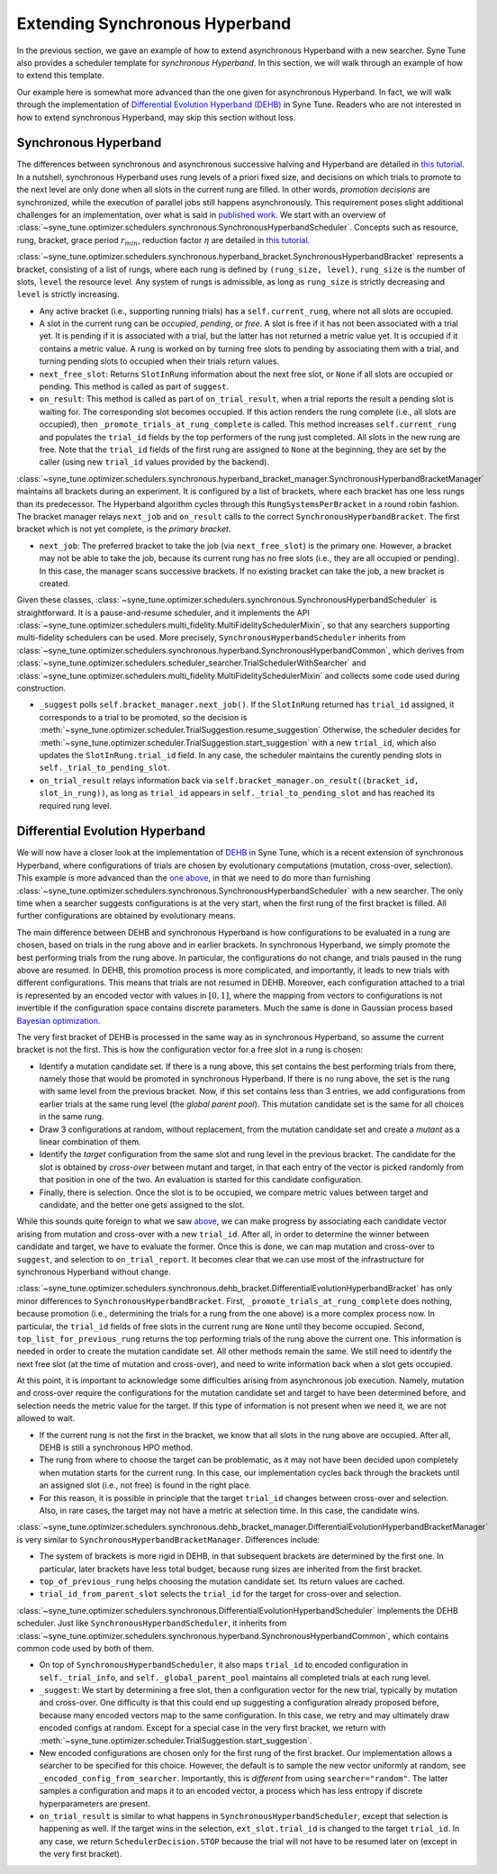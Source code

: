 Extending Synchronous Hyperband
===============================

In the previous section, we gave an example of how to extend asynchronous
Hyperband with a new searcher. Syne Tune also provides a scheduler template
for *synchronous Hyperband*. In this section, we will walk through an example
of how to extend this template.

Our example here is somewhat more advanced than the one given for asynchronous
Hyperband. In fact, we will walk through the implementation of
`Differential Evolution Hyperband (DEHB) <https://arxiv.org/abs/2105.09821>`__
in Syne Tune. Readers who are not interested in how to extend synchronous
Hyperband, may skip this section without loss.

Synchronous Hyperband
---------------------

The differences between synchronous and asynchronous successive halving and
Hyperband are detailed in
`this tutorial <../multifidelity/mf_asha.html#asynchronous-successive-halving-early-stopping-variant>`__.
In a nutshell, synchronous Hyperband uses rung levels of a priori fixed size,
and decisions on which trials to promote to the next level are only done when
all slots in the current rung are filled. In other words, *promotion decisions*
are synchronized, while the execution of parallel jobs still happens
asynchronously. This requirement poses slight additional challenges for an
implementation, over what is said in
`published work <https://jmlr.org/papers/v18/16-558.html>`__. We start with an
overview of
:class:`~syne_tune.optimizer.schedulers.synchronous.SynchronousHyperbandScheduler`.
Concepts such as resource, rung, bracket, grace period :math:`r_{min}`,
reduction factor :math:`\eta` are detailed in
`this tutorial <../multifidelity/README.html>`__.

:class:`~syne_tune.optimizer.schedulers.synchronous.hyperband_bracket.SynchronousHyperbandBracket`
represents a bracket, consisting of a list of rungs, where each rung is
defined by ``(rung_size, level)``, ``rung_size`` is the number of slots,
``level`` the resource level. Any system of rungs is admissible, as long
as ``rung_size`` is strictly decreasing and ``level`` is strictly
increasing.

* Any active bracket (i.e., supporting running trials) has a
  ``self.current_rung``, where not all slots are occupied.
* A slot in the current rung can be *occupied*, *pending*, or *free*. A slot
  is free if it has not been associated with a trial yet. It is pending if it
  is associated with a trial, but the latter has not returned a metric value
  yet. It is occupied if it contains a metric value. A rung is worked on
  by turning free slots to pending by associating them with a trial, and
  turning pending slots to occupied when their trials return values.
* ``next_free_slot``: Returns ``SlotInRung`` information about the next
  free slot, or ``None`` if all slots are occupied or pending. This method
  is called as part of ``suggest``.
* ``on_result``: This method is called as part of ``on_trial_result``, when a
  trial reports the result a pending slot is waiting for. The corresponding
  slot becomes occupied. If this action renders the rung complete (i.e., all
  slots are occupied), then ``_promote_trials_at_rung_complete`` is called.
  This method increases ``self.current_rung`` and populates the ``trial_id``
  fields by the top performers of the rung just completed. All slots in the new
  rung are free. Note that the ``trial_id`` fields of the first rung are
  assigned to ``None`` at the beginning, they are set by the caller (using
  new ``trial_id`` values provided by the backend).

:class:`~syne_tune.optimizer.schedulers.synchronous.hyperband_bracket_manager.SynchronousHyperbandBracketManager`
maintains all brackets during an experiment. It is configured by a list
of brackets, where each bracket has one less rungs than its predecessor.
The Hyperband algorithm cycles through this ``RungSystemsPerBracket`` in
a round robin fashion. The bracket manager relays ``next_job`` and
``on_result`` calls to the correct ``SynchronousHyperbandBracket``. The
first bracket which is not yet complete, is the *primary bracket*.

* ``next_job``: The preferred bracket to take the job (via ``next_free_slot``)
  is the primary one. However, a bracket may not be able to take the job,
  because its current rung has no free slots (i.e., they are all occupied or
  pending). In this case, the manager scans successive brackets. If no existing
  bracket can take the job, a new bracket is created.

Given these classes,
:class:`~syne_tune.optimizer.schedulers.synchronous.SynchronousHyperbandScheduler`
is straightforward. It is a pause-and-resume scheduler, and it implements the API
:class:`~syne_tune.optimizer.schedulers.multi_fidelity.MultiFidelitySchedulerMixin`,
so that any searchers supporting multi-fidelity schedulers can be used. More
precisely, ``SynchronousHyperbandScheduler`` inherits from
:class:`~syne_tune.optimizer.schedulers.synchronous.hyperband.SynchronousHyperbandCommon`,
which derives from
:class:`~syne_tune.optimizer.schedulers.scheduler_searcher.TrialSchedulerWithSearcher` and
:class:`~syne_tune.optimizer.schedulers.multi_fidelity.MultiFidelitySchedulerMixin`
and collects some code used during construction.

* ``_suggest`` polls ``self.bracket_manager.next_job()``. If the ``SlotInRung``
  returned has ``trial_id`` assigned, it corresponds to a trial to be
  promoted, so the decision is
  :meth:`~syne_tune.optimizer.scheduler.TrialSuggestion.resume_suggestion`
  Otherwise, the scheduler decides for
  :meth:`~syne_tune.optimizer.scheduler.TrialSuggestion.start_suggestion`
  with a new ``trial_id``, which also updates the ``SlotInRung.trial_id`` field.
  In any case, the scheduler maintains the curently pending slots in
  ``self._trial_to_pending_slot``.
* ``on_trial_result`` relays information back via
  ``self.bracket_manager.on_result((bracket_id, slot_in_rung))``, as long
  as ``trial_id`` appears in ``self._trial_to_pending_slot`` and has reached
  its required rung level.

Differential Evolution Hyperband
--------------------------------

We will now have a closer look at the implementation of
`DEHB <https://arxiv.org/abs/2105.09821>`__ in Syne Tune, which is a
recent extension of synchronous Hyperband, where configurations of
trials are chosen by evolutionary computations (mutation, cross-over,
selection). This example is more advanced than the
`one above <extend_async_hb.html>`__, in that we need to do more than
furnishing
:class:`~syne_tune.optimizer.schedulers.synchronous.SynchronousHyperbandScheduler`
with a new searcher. The only time when a searcher suggests configurations is
at the very start, when the first rung of the first bracket is filled. All
further configurations are obtained by evolutionary means.

The main difference between DEHB and synchronous Hyperband is how
configurations to be evaluated in a rung are chosen, based on trials in
the rung above and in earlier brackets. In synchronous Hyperband, we
simply promote the best performing trials from the rung above. In
particular, the configurations do not change, and trials paused in the
rung above are resumed. In DEHB, this promotion process is more
complicated, and importantly, it leads to new trials with different
configurations. This means that trials are not resumed in DEHB.
Moreover, each configuration attached to a trial is represented by an
encoded vector with values in :math:`[0, 1]`, where the mapping from
vectors to configurations is not invertible if the configuration space
contains discrete parameters. Much the same is done in Gaussian process
based `Bayesian optimization <../basics/basics_bayesopt.html>`__.

The very first bracket of DEHB is processed in the same way as in
synchronous Hyperband, so assume the current bracket is not the first.
This is how the configuration vector for a free slot in a rung is
chosen:

* Identify a mutation candidate set. If there is a rung above,
  this set contains the best performing trials from there, namely those
  that would be promoted in synchronous Hyperband. If there is no rung
  above, the set is the rung with same level from the previous bracket.
  Now, if this set contains less than 3 entries, we add configurations
  from earlier trials at the same rung level (the *global parent pool*).
  This mutation candidate set is the same for all choices in the same
  rung.
* Draw 3 configurations at random, without replacement, from the
  mutation candidate set and create a *mutant* as a linear combination of
  them.
* Identify the *target* configuration from the same slot and rung
  level in the previous bracket. The candidate for the slot is obtained by
  *cross-over* between mutant and target, in that each entry of the vector
  is picked randomly from that position in one of the two. An evaluation
  is started for this candidate configuration.
* Finally, there is selection. Once the slot is to be occupied, we compare
  metric values between target and candidate, and the better one gets assigned
  to the slot.

While this sounds quite foreign to what we saw
`above <extend_sync_hb.html#synchronous-hyperband>`__, we can make
progress by associating each candidate vector arising from mutation and
cross-over with a new ``trial_id``. After all, in order to determine the
winner between candidate and target, we have to evaluate the former.
Once this is done, we can map mutation and cross-over to ``suggest``,
and selection to ``on_trial_report``. It becomes clear that we can use
most of the infrastructure for synchronous Hyperband without change.

:class:`~syne_tune.optimizer.schedulers.synchronous.dehb_bracket.DifferentialEvolutionHyperbandBracket`
has only minor differences to ``SynchronousHyperbandBracket``. First,
``_promote_trials_at_rung_complete`` does nothing, because promotion
(i.e., determining the trials for a rung from the one above) is a more
complex process now. In particular, the ``trial_id`` fields of free
slots in the current rung are ``None`` until they become occupied.
Second, ``top_list_for_previous_rung`` returns the top performing trials
of the rung above the current one. This information is needed in order
to create the mutation candidate set. All other methods remain the same.
We still need to identify the next free slot (at the time of mutation
and cross-over), and need to write information back when a slot gets
occupied.

At this point, it is important to acknowledge some difficulties arising
from asynchronous job execution. Namely, mutation and cross-over require
the configurations for the mutation candidate set and target to have
been determined before, and selection needs the metric value for the
target. If this type of information is not present when we need it, we
are not allowed to wait.

* If the current rung is not the first in the bracket, we know that all slots
  in the rung above are occupied. After all, DEHB is still a synchronous HPO
  method.
* The rung from where to choose the target can be problematic, as it may not
  have been decided upon completely when mutation starts for the current rung.
  In this case, our implementation cycles back through the brackets until an
  assigned slot (i.e., not free) is found in the right place.
* For this reason, it is possible in principle that the target ``trial_id``
  changes between cross-over and selection. Also, in rare cases, the target may
  not have a metric at selection time. In this case, the candidate wins.

:class:`~syne_tune.optimizer.schedulers.synchronous.dehb_bracket_manager.DifferentialEvolutionHyperbandBracketManager`
is very similar to ``SynchronousHyperbandBracketManager``. Differences include:

* The system of brackets is more rigid in DEHB, in that subsequent brackets are
  determined by the first one. In particular, later brackets have less total
  budget, because rung sizes are inherited from the first bracket.
* ``top_of_previous_rung`` helps choosing the mutation candidate set. Its
  return values are cached.
* ``trial_id_from_parent_slot`` selects the ``trial_id`` for the target for
  cross-over and selection.

:class:`~syne_tune.optimizer.schedulers.synchronous.DifferentialEvolutionHyperbandScheduler`
implements the DEHB scheduler. Just like ``SynchronousHyperbandScheduler``, it
inherits from
:class:`~syne_tune.optimizer.schedulers.synchronous.hyperband.SynchronousHyperbandCommon`,
which contains common code used by both of them.

* On top of ``SynchronousHyperbandScheduler``, it also maps ``trial_id`` to
  encoded configuration in ``self._trial_info``, and ``self._global_parent_pool``
  maintains all completed trials at each rung level.
* ``_suggest``: We start by determining a free slot, then a configuration vector
  for the new trial, typically by mutation and cross-over. One difficulty is that
  this could end up suggesting a configuration already proposed before,
  because many encoded vectors map to the same configuration. In this
  case, we retry and may ultimately draw encoded configs at random. Except
  for a special case in the very first bracket, we return with
  :meth:`~syne_tune.optimizer.scheduler.TrialSuggestion.start_suggestion`.
* New encoded configurations are chosen only for the first rung of the first
  bracket. Our implementation allows a searcher to be specified for this choice.
  However, the default is to sample the new vector uniformly at random, see
  ``_encoded_config_from_searcher``. Importantly, this is *different* from
  using ``searcher="random"``. The latter samples a configuration and maps
  it to an encoded vector, a process which has less entropy if discrete
  hyperparameters are present.
* ``on_trial_result`` is similar to what happens in
  ``SynchronousHyperbandScheduler``, except that selection is happening as
  well. If the target wins in the selection, ``ext_slot.trial_id`` is changed
  to the target ``trial_id``. In any case, we return ``SchedulerDecision.STOP``
  because the trial will not have to be resumed later on (except in the very
  first bracket).
